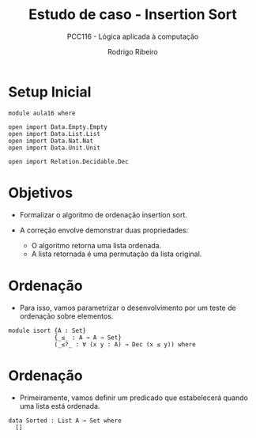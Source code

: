 #    -*- mode: org -*-
#+TITLE: Estudo de caso - Insertion Sort
#+SUBTITLE: PCC116 - Lógica aplicada à computação
#+AUTHOR: Rodrigo Ribeiro
#+EMAIL: rodrigo.ribeiro@ufop.edu.br


* Setup Inicial

#+begin_src agda2
  module aula16 where

  open import Data.Empty.Empty
  open import Data.List.List
  open import Data.Nat.Nat
  open import Data.Unit.Unit

  open import Relation.Decidable.Dec
#+end_src

* Objetivos

- Formalizar o algoritmo de ordenação insertion sort.

- A correção envolve demonstrar duas propriedades:
  - O algoritmo retorna uma lista ordenada.
  - A lista retornada é uma permutação da lista original.

* Ordenação

- Para isso, vamos parametrizar o desenvolvimento por um
  teste de ordenação sobre elementos.

#+begin_src agda2
  module isort {A : Set}
               {_≤_ : A → A → Set}
               (_≤?_ : ∀ (x y : A) → Dec (x ≤ y)) where
#+end_src

* Ordenação

- Primeiramente, vamos definir um predicado que estabelecerá
  quando uma lista está ordenada.

#+begin_src agda2
  data Sorted : List A → Set where
    []
#+end_src
